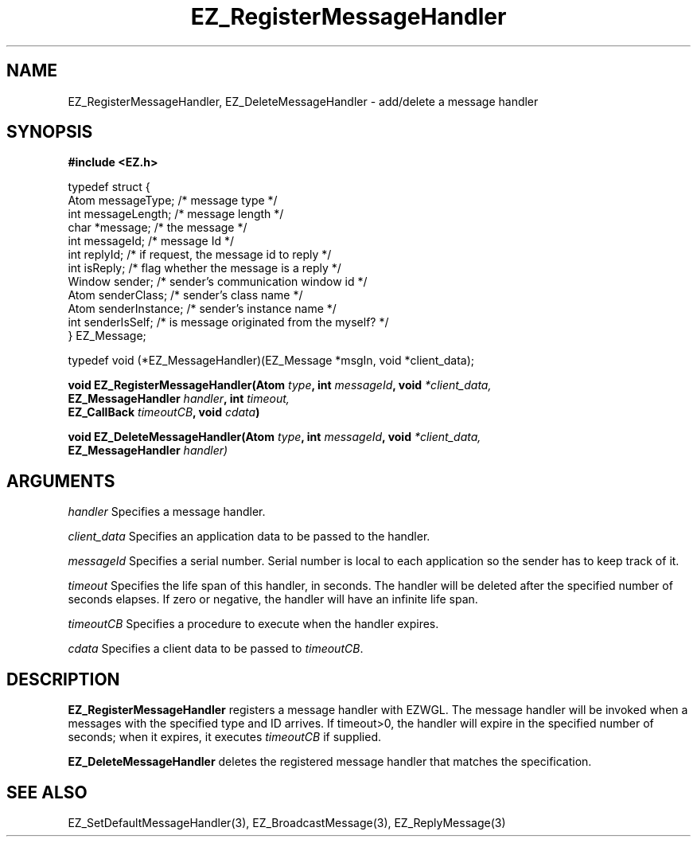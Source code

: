 '\"
'\" Copyright (c) 1997 Maorong Zou
'\" 
.TH EZ_RegisterMessageHandler 3 "" EZWGL "EZWGL Functions"
.BS
.SH NAME
EZ_RegisterMessageHandler, EZ_DeleteMessageHandler \- add/delete a message handler

.SH SYNOPSIS
.nf
.B #include <EZ.h>
.sp
typedef struct {
  Atom       messageType;    /* message type   */
  int        messageLength;  /* message length */
  char       *message;       /* the message    */
  int        messageId;      /* message Id     */
  int        replyId;        /* if request, the message id to reply */
  int        isReply;        /* flag whether the message is a reply */
  Window     sender;         /* sender's communication window id  */
  Atom       senderClass;    /* sender's class name */
  Atom       senderInstance; /* sender's instance name */
  int        senderIsSelf;   /* is message originated from the myself? */
} EZ_Message;
.sp
typedef void (*EZ_MessageHandler)(EZ_Message *msgIn, void *client_data);
.sp
.BI "void EZ_RegisterMessageHandler(Atom " type ", int " messageId ", void "*client_data,
.BI "                          EZ_MessageHandler " handler ", int " timeout, 
.BI "                          EZ_CallBack "timeoutCB ", void " cdata )
.sp
.BI "void EZ_DeleteMessageHandler(Atom " type ", int " messageId ", void "*client_data,
.BI "                          EZ_MessageHandler " handler)


.SH ARGUMENTS
\fIhandler\fR  Specifies a message handler.
.sp
\fIclient_data\fR  Specifies an application data to be passed to the handler.
.sp
\fImessageId\fR Specifies a serial number. Serial number is local to each
application so the sender has to keep track of it.
.sp
\fItimeout\fR Specifies the life span of this handler, in seconds. The handler
will be deleted after the specified number of seconds elapses. If zero or negative, 
the handler will have an infinite life span.
.sp
\fItimeoutCB\fR Specifies a procedure to execute when the handler expires.
.sp
\fIcdata\fR Specifies a client data to be passed to \fItimeoutCB\fR.

.SH DESCRIPTION
.PP
\fBEZ_RegisterMessageHandler\fR registers a message handler with EZWGL. The
message handler will be invoked when a messages with the specified type and
ID arrives. If \fitimeout\fR>0, the handler will expire in the specified
number of seconds; when it expires, it executes \fItimeoutCB\fR if supplied.

.PP
\fBEZ_DeleteMessageHandler\fR deletes the registered message handler
that matches the specification.

.SH "SEE ALSO"
EZ_SetDefaultMessageHandler(3), EZ_BroadcastMessage(3), EZ_ReplyMessage(3)
.br



